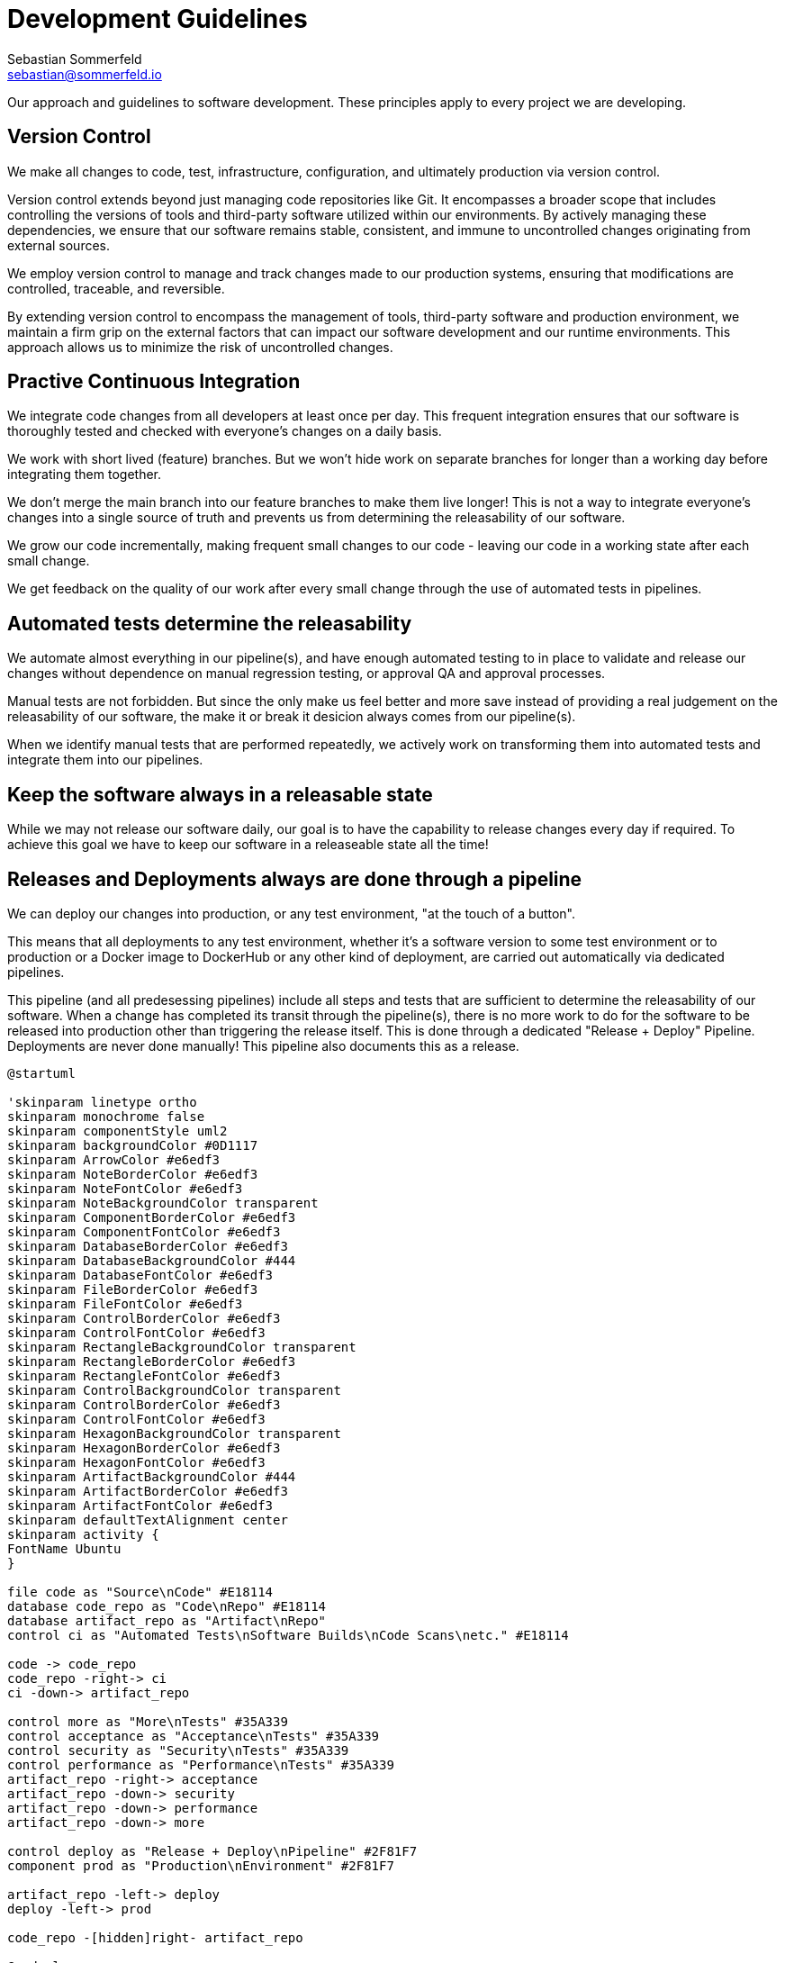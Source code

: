 = Development Guidelines
Sebastian Sommerfeld <sebastian@sommerfeld.io>

Our approach and guidelines to software development. These principles apply to every project we are developing.

== Version Control
We make all changes to code, test, infrastructure, configuration, and ultimately production via version control.

Version control extends beyond just managing code repositories like Git. It encompasses a broader scope that includes controlling the versions of tools and third-party software utilized within our environments. By actively managing these dependencies, we ensure that our software remains stable, consistent, and immune to uncontrolled changes originating from external sources.

We employ version control to manage and track changes made to our production systems, ensuring that modifications are controlled, traceable, and reversible.

By extending version control to encompass the management of tools, third-party software and production environment, we maintain a firm grip on the external factors that can impact our software development and our runtime environments. This approach allows us to minimize the risk of uncontrolled changes.

== Practive Continuous Integration
We integrate code changes from all developers at least once per day. This frequent integration ensures that our software is thoroughly tested and checked with everyone's changes on a daily basis.

We work with short lived (feature) branches. But we won't hide work on separate branches for longer than a working day before integrating them together.

We don't merge the main branch into our feature branches to make them live longer! This is not a way to integrate everyone's changes into a single source of truth and prevents us from determining the releasability of our software. 

We grow our code incrementally, making frequent small changes to our code - leaving our code in a working state after each small change.

We get feedback on the quality of our work after every small change through the use of automated tests in pipelines.

== Automated tests determine the releasability
We automate almost everything in our pipeline(s), and have enough automated testing to in place to validate and release our changes without dependence on manual regression testing, or approval QA and approval processes.

Manual tests are not forbidden. But since the only make us feel better and more save instead of providing a real judgement on the releasability of our software, the make it or break it desicion always comes from our pipeline(s).

When we identify manual tests that are performed repeatedly, we actively work on transforming them into automated tests and integrate them into our pipelines.

== Keep the software always in a releasable state
While we may not release our software daily, our goal is to have the capability to release changes every day if required. To achieve this goal we have to keep our software in a releaseable state all the time! 

== Releases and Deployments always are done through a pipeline
We can deploy our changes into production, or any test environment, "at the touch of a button".

This means that all deployments to any test environment, whether it's a software version to some test environment or to production or a Docker image to DockerHub or any other kind of deployment, are carried out automatically via dedicated pipelines. 

This pipeline (and all predesessing pipelines) include all steps and tests that are sufficient to determine the releasability of our software. When a change has completed its transit through the pipeline(s), there is no more work to do for the software to be released into production other than triggering the release itself. This is done through a dedicated "Release + Deploy" Pipeline. Deployments are never done manually! This pipeline also documents this as a release.

[plantuml, puml-build-image, svg]
----
@startuml

'skinparam linetype ortho
skinparam monochrome false
skinparam componentStyle uml2
skinparam backgroundColor #0D1117
skinparam ArrowColor #e6edf3
skinparam NoteBorderColor #e6edf3
skinparam NoteFontColor #e6edf3
skinparam NoteBackgroundColor transparent
skinparam ComponentBorderColor #e6edf3
skinparam ComponentFontColor #e6edf3
skinparam DatabaseBorderColor #e6edf3
skinparam DatabaseBackgroundColor #444
skinparam DatabaseFontColor #e6edf3
skinparam FileBorderColor #e6edf3
skinparam FileFontColor #e6edf3
skinparam ControlBorderColor #e6edf3
skinparam ControlFontColor #e6edf3
skinparam RectangleBackgroundColor transparent
skinparam RectangleBorderColor #e6edf3
skinparam RectangleFontColor #e6edf3
skinparam ControlBackgroundColor transparent
skinparam ControlBorderColor #e6edf3
skinparam ControlFontColor #e6edf3
skinparam HexagonBackgroundColor transparent
skinparam HexagonBorderColor #e6edf3
skinparam HexagonFontColor #e6edf3
skinparam ArtifactBackgroundColor #444
skinparam ArtifactBorderColor #e6edf3
skinparam ArtifactFontColor #e6edf3
skinparam defaultTextAlignment center
skinparam activity {
FontName Ubuntu
}

file code as "Source\nCode" #E18114
database code_repo as "Code\nRepo" #E18114
database artifact_repo as "Artifact\nRepo"
control ci as "Automated Tests\nSoftware Builds\nCode Scans\netc." #E18114

code -> code_repo
code_repo -right-> ci
ci -down-> artifact_repo

control more as "More\nTests" #35A339
control acceptance as "Acceptance\nTests" #35A339
control security as "Security\nTests" #35A339
control performance as "Performance\nTests" #35A339
artifact_repo -right-> acceptance
artifact_repo -down-> security
artifact_repo -down-> performance
artifact_repo -down-> more

control deploy as "Release + Deploy\nPipeline" #2F81F7
component prod as "Production\nEnvironment" #2F81F7

artifact_repo -left-> deploy
deploy -left-> prod

code_repo -[hidden]right- artifact_repo

@enduml
----

* _Yellow = Commit Phase -> Is the software tecnically correct?_
* _Green = Acceptance Phase -> Is the software releaseable?_
* _Blue = Production Phase -> The software is published and in use_

Artifacts are versioned using semantic versioning (e.g. `v0.1.0`). Unstable versions are marked as a Snapshot (e.g. `v0.1.0-SNAPSHOT`) before beeing released as stable.

== Artifacts are immutable
We are validating the delivered artifact with the pipeline. It is built once and deployed to all environments. A common anti-pattern is building an artifact for each environment. 

== User Stories
We want requirements to define small focused needs rather than vast vague projects. We use user stories to describe our requirements. We try to finish a user story within a couple of days at most. We need to keep in mind, that we integrate our changes daily, so we must design our user stories accordingly.

If we can't think of user need in terms of a story, we don't understand what our software is meant to achieve yet. If we can't think of an example, that would demonstrate that the need is fullfilled, we don't really understand the problem (domain) yet.

